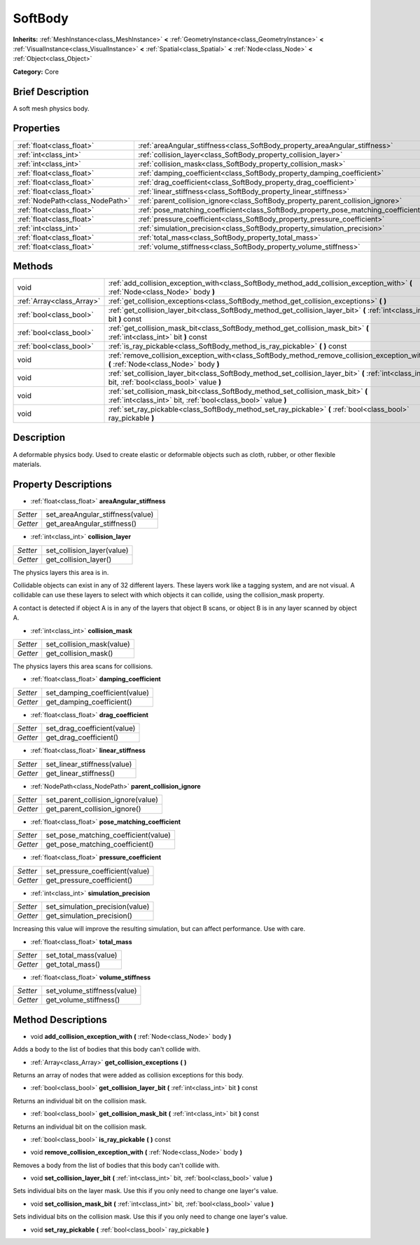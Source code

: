 .. Generated automatically by doc/tools/makerst.py in Godot's source tree.
.. DO NOT EDIT THIS FILE, but the SoftBody.xml source instead.
.. The source is found in doc/classes or modules/<name>/doc_classes.

.. _class_SoftBody:

SoftBody
========

**Inherits:** :ref:`MeshInstance<class_MeshInstance>` **<** :ref:`GeometryInstance<class_GeometryInstance>` **<** :ref:`VisualInstance<class_VisualInstance>` **<** :ref:`Spatial<class_Spatial>` **<** :ref:`Node<class_Node>` **<** :ref:`Object<class_Object>`

**Category:** Core

Brief Description
-----------------

A soft mesh physics body.

Properties
----------

+---------------------------------+-------------------------------------------------------------------------------------+
| :ref:`float<class_float>`       | :ref:`areaAngular_stiffness<class_SoftBody_property_areaAngular_stiffness>`         |
+---------------------------------+-------------------------------------------------------------------------------------+
| :ref:`int<class_int>`           | :ref:`collision_layer<class_SoftBody_property_collision_layer>`                     |
+---------------------------------+-------------------------------------------------------------------------------------+
| :ref:`int<class_int>`           | :ref:`collision_mask<class_SoftBody_property_collision_mask>`                       |
+---------------------------------+-------------------------------------------------------------------------------------+
| :ref:`float<class_float>`       | :ref:`damping_coefficient<class_SoftBody_property_damping_coefficient>`             |
+---------------------------------+-------------------------------------------------------------------------------------+
| :ref:`float<class_float>`       | :ref:`drag_coefficient<class_SoftBody_property_drag_coefficient>`                   |
+---------------------------------+-------------------------------------------------------------------------------------+
| :ref:`float<class_float>`       | :ref:`linear_stiffness<class_SoftBody_property_linear_stiffness>`                   |
+---------------------------------+-------------------------------------------------------------------------------------+
| :ref:`NodePath<class_NodePath>` | :ref:`parent_collision_ignore<class_SoftBody_property_parent_collision_ignore>`     |
+---------------------------------+-------------------------------------------------------------------------------------+
| :ref:`float<class_float>`       | :ref:`pose_matching_coefficient<class_SoftBody_property_pose_matching_coefficient>` |
+---------------------------------+-------------------------------------------------------------------------------------+
| :ref:`float<class_float>`       | :ref:`pressure_coefficient<class_SoftBody_property_pressure_coefficient>`           |
+---------------------------------+-------------------------------------------------------------------------------------+
| :ref:`int<class_int>`           | :ref:`simulation_precision<class_SoftBody_property_simulation_precision>`           |
+---------------------------------+-------------------------------------------------------------------------------------+
| :ref:`float<class_float>`       | :ref:`total_mass<class_SoftBody_property_total_mass>`                               |
+---------------------------------+-------------------------------------------------------------------------------------+
| :ref:`float<class_float>`       | :ref:`volume_stiffness<class_SoftBody_property_volume_stiffness>`                   |
+---------------------------------+-------------------------------------------------------------------------------------+

Methods
-------

+---------------------------+----------------------------------------------------------------------------------------------------------------------------------------------------+
| void                      | :ref:`add_collision_exception_with<class_SoftBody_method_add_collision_exception_with>` **(** :ref:`Node<class_Node>` body **)**                   |
+---------------------------+----------------------------------------------------------------------------------------------------------------------------------------------------+
| :ref:`Array<class_Array>` | :ref:`get_collision_exceptions<class_SoftBody_method_get_collision_exceptions>` **(** **)**                                                        |
+---------------------------+----------------------------------------------------------------------------------------------------------------------------------------------------+
| :ref:`bool<class_bool>`   | :ref:`get_collision_layer_bit<class_SoftBody_method_get_collision_layer_bit>` **(** :ref:`int<class_int>` bit **)** const                          |
+---------------------------+----------------------------------------------------------------------------------------------------------------------------------------------------+
| :ref:`bool<class_bool>`   | :ref:`get_collision_mask_bit<class_SoftBody_method_get_collision_mask_bit>` **(** :ref:`int<class_int>` bit **)** const                            |
+---------------------------+----------------------------------------------------------------------------------------------------------------------------------------------------+
| :ref:`bool<class_bool>`   | :ref:`is_ray_pickable<class_SoftBody_method_is_ray_pickable>` **(** **)** const                                                                    |
+---------------------------+----------------------------------------------------------------------------------------------------------------------------------------------------+
| void                      | :ref:`remove_collision_exception_with<class_SoftBody_method_remove_collision_exception_with>` **(** :ref:`Node<class_Node>` body **)**             |
+---------------------------+----------------------------------------------------------------------------------------------------------------------------------------------------+
| void                      | :ref:`set_collision_layer_bit<class_SoftBody_method_set_collision_layer_bit>` **(** :ref:`int<class_int>` bit, :ref:`bool<class_bool>` value **)** |
+---------------------------+----------------------------------------------------------------------------------------------------------------------------------------------------+
| void                      | :ref:`set_collision_mask_bit<class_SoftBody_method_set_collision_mask_bit>` **(** :ref:`int<class_int>` bit, :ref:`bool<class_bool>` value **)**   |
+---------------------------+----------------------------------------------------------------------------------------------------------------------------------------------------+
| void                      | :ref:`set_ray_pickable<class_SoftBody_method_set_ray_pickable>` **(** :ref:`bool<class_bool>` ray_pickable **)**                                   |
+---------------------------+----------------------------------------------------------------------------------------------------------------------------------------------------+

Description
-----------

A deformable physics body. Used to create elastic or deformable objects such as cloth, rubber, or other flexible materials.

Property Descriptions
---------------------

.. _class_SoftBody_property_areaAngular_stiffness:

- :ref:`float<class_float>` **areaAngular_stiffness**

+----------+----------------------------------+
| *Setter* | set_areaAngular_stiffness(value) |
+----------+----------------------------------+
| *Getter* | get_areaAngular_stiffness()      |
+----------+----------------------------------+

.. _class_SoftBody_property_collision_layer:

- :ref:`int<class_int>` **collision_layer**

+----------+----------------------------+
| *Setter* | set_collision_layer(value) |
+----------+----------------------------+
| *Getter* | get_collision_layer()      |
+----------+----------------------------+

The physics layers this area is in.

Collidable objects can exist in any of 32 different layers. These layers work like a tagging system, and are not visual. A collidable can use these layers to select with which objects it can collide, using the collision_mask property.

A contact is detected if object A is in any of the layers that object B scans, or object B is in any layer scanned by object A.

.. _class_SoftBody_property_collision_mask:

- :ref:`int<class_int>` **collision_mask**

+----------+---------------------------+
| *Setter* | set_collision_mask(value) |
+----------+---------------------------+
| *Getter* | get_collision_mask()      |
+----------+---------------------------+

The physics layers this area scans for collisions.

.. _class_SoftBody_property_damping_coefficient:

- :ref:`float<class_float>` **damping_coefficient**

+----------+--------------------------------+
| *Setter* | set_damping_coefficient(value) |
+----------+--------------------------------+
| *Getter* | get_damping_coefficient()      |
+----------+--------------------------------+

.. _class_SoftBody_property_drag_coefficient:

- :ref:`float<class_float>` **drag_coefficient**

+----------+-----------------------------+
| *Setter* | set_drag_coefficient(value) |
+----------+-----------------------------+
| *Getter* | get_drag_coefficient()      |
+----------+-----------------------------+

.. _class_SoftBody_property_linear_stiffness:

- :ref:`float<class_float>` **linear_stiffness**

+----------+-----------------------------+
| *Setter* | set_linear_stiffness(value) |
+----------+-----------------------------+
| *Getter* | get_linear_stiffness()      |
+----------+-----------------------------+

.. _class_SoftBody_property_parent_collision_ignore:

- :ref:`NodePath<class_NodePath>` **parent_collision_ignore**

+----------+------------------------------------+
| *Setter* | set_parent_collision_ignore(value) |
+----------+------------------------------------+
| *Getter* | get_parent_collision_ignore()      |
+----------+------------------------------------+

.. _class_SoftBody_property_pose_matching_coefficient:

- :ref:`float<class_float>` **pose_matching_coefficient**

+----------+--------------------------------------+
| *Setter* | set_pose_matching_coefficient(value) |
+----------+--------------------------------------+
| *Getter* | get_pose_matching_coefficient()      |
+----------+--------------------------------------+

.. _class_SoftBody_property_pressure_coefficient:

- :ref:`float<class_float>` **pressure_coefficient**

+----------+---------------------------------+
| *Setter* | set_pressure_coefficient(value) |
+----------+---------------------------------+
| *Getter* | get_pressure_coefficient()      |
+----------+---------------------------------+

.. _class_SoftBody_property_simulation_precision:

- :ref:`int<class_int>` **simulation_precision**

+----------+---------------------------------+
| *Setter* | set_simulation_precision(value) |
+----------+---------------------------------+
| *Getter* | get_simulation_precision()      |
+----------+---------------------------------+

Increasing this value will improve the resulting simulation, but can affect performance. Use with care.

.. _class_SoftBody_property_total_mass:

- :ref:`float<class_float>` **total_mass**

+----------+-----------------------+
| *Setter* | set_total_mass(value) |
+----------+-----------------------+
| *Getter* | get_total_mass()      |
+----------+-----------------------+

.. _class_SoftBody_property_volume_stiffness:

- :ref:`float<class_float>` **volume_stiffness**

+----------+-----------------------------+
| *Setter* | set_volume_stiffness(value) |
+----------+-----------------------------+
| *Getter* | get_volume_stiffness()      |
+----------+-----------------------------+

Method Descriptions
-------------------

.. _class_SoftBody_method_add_collision_exception_with:

- void **add_collision_exception_with** **(** :ref:`Node<class_Node>` body **)**

Adds a body to the list of bodies that this body can't collide with.

.. _class_SoftBody_method_get_collision_exceptions:

- :ref:`Array<class_Array>` **get_collision_exceptions** **(** **)**

Returns an array of nodes that were added as collision exceptions for this body.

.. _class_SoftBody_method_get_collision_layer_bit:

- :ref:`bool<class_bool>` **get_collision_layer_bit** **(** :ref:`int<class_int>` bit **)** const

Returns an individual bit on the collision mask.

.. _class_SoftBody_method_get_collision_mask_bit:

- :ref:`bool<class_bool>` **get_collision_mask_bit** **(** :ref:`int<class_int>` bit **)** const

Returns an individual bit on the collision mask.

.. _class_SoftBody_method_is_ray_pickable:

- :ref:`bool<class_bool>` **is_ray_pickable** **(** **)** const

.. _class_SoftBody_method_remove_collision_exception_with:

- void **remove_collision_exception_with** **(** :ref:`Node<class_Node>` body **)**

Removes a body from the list of bodies that this body can't collide with.

.. _class_SoftBody_method_set_collision_layer_bit:

- void **set_collision_layer_bit** **(** :ref:`int<class_int>` bit, :ref:`bool<class_bool>` value **)**

Sets individual bits on the layer mask. Use this if you only need to change one layer's value.

.. _class_SoftBody_method_set_collision_mask_bit:

- void **set_collision_mask_bit** **(** :ref:`int<class_int>` bit, :ref:`bool<class_bool>` value **)**

Sets individual bits on the collision mask. Use this if you only need to change one layer's value.

.. _class_SoftBody_method_set_ray_pickable:

- void **set_ray_pickable** **(** :ref:`bool<class_bool>` ray_pickable **)**

